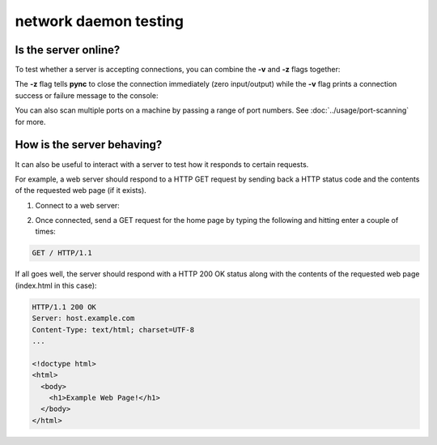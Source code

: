 **********************
network daemon testing
**********************

Is the server online?
=====================

To test whether a server is accepting
connections, you can combine the **-v** and
**-z** flags together:

.. tab:: Unix

   .. code-block:: sh

      pync -vz host.example.com 80

.. tab:: Windows

   .. code-block:: sh

      py -m pync -vz host.example.com 80

.. tab:: Python

   .. code-block:: python

      from pync import pync
      pync('-vz host.example.com 80')

The **-z** flag tells **pync** to close the
connection immediately (zero input/output)
while the **-v** flag prints a connection
success or failure message to the console:

.. tab:: Success

   .. code-block:: sh

      ...
      Connection to host.example.com 80 port [tcp/http] succeeded!

.. tab:: Failure

   .. code-block:: sh

      ...
      pync: connect to host.example.com port 80 (tcp) failed: Connection refused

You can also scan multiple ports on a machine
by passing a range of port numbers. See
:doc:`../usage/port-scanning` for more.

How is the server behaving?
===========================

It can also be useful to interact with a server
to test how it responds to certain requests.

For example, a web server should respond to
a HTTP GET request by sending back a HTTP
status code and the contents of the requested
web page (if it exists).

1. Connect to a web server:

.. tab:: Unix

   .. code-block:: sh

      pync host.example.com 80

.. tab:: Windows

   .. code-block:: sh

      py -m pync host.example.com 80

.. tab:: Python

   .. code-block:: python

      from pync import pync
      pync('host.example.com 80')

2. Once connected, send a GET request for the
   home page by typing the following and
   hitting enter a couple of times:

.. code-block:: sh

   GET / HTTP/1.1

If all goes well, the server should respond
with a HTTP 200 OK status along with the
contents of the requested web page
(index.html in this case):

.. code-block:: sh

   HTTP/1.1 200 OK
   Server: host.example.com
   Content-Type: text/html; charset=UTF-8
   ...

   <!doctype html>
   <html>
     <body>
       <h1>Example Web Page!</h1>
     </body>
   </html>
